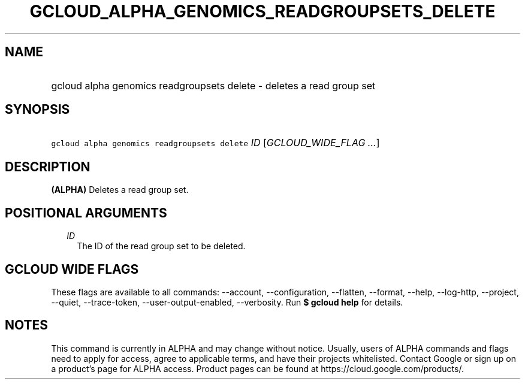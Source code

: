
.TH "GCLOUD_ALPHA_GENOMICS_READGROUPSETS_DELETE" 1



.SH "NAME"
.HP
gcloud alpha genomics readgroupsets delete \- deletes a read group set



.SH "SYNOPSIS"
.HP
\f5gcloud alpha genomics readgroupsets delete\fR \fIID\fR [\fIGCLOUD_WIDE_FLAG\ ...\fR]



.SH "DESCRIPTION"

\fB(ALPHA)\fR Deletes a read group set.



.SH "POSITIONAL ARGUMENTS"

.RS 2m
.TP 2m
\fIID\fR
The ID of the read group set to be deleted.


.RE
.sp

.SH "GCLOUD WIDE FLAGS"

These flags are available to all commands: \-\-account, \-\-configuration,
\-\-flatten, \-\-format, \-\-help, \-\-log\-http, \-\-project, \-\-quiet,
\-\-trace\-token, \-\-user\-output\-enabled, \-\-verbosity. Run \fB$ gcloud
help\fR for details.



.SH "NOTES"

This command is currently in ALPHA and may change without notice. Usually, users
of ALPHA commands and flags need to apply for access, agree to applicable terms,
and have their projects whitelisted. Contact Google or sign up on a product's
page for ALPHA access. Product pages can be found at
https://cloud.google.com/products/.

